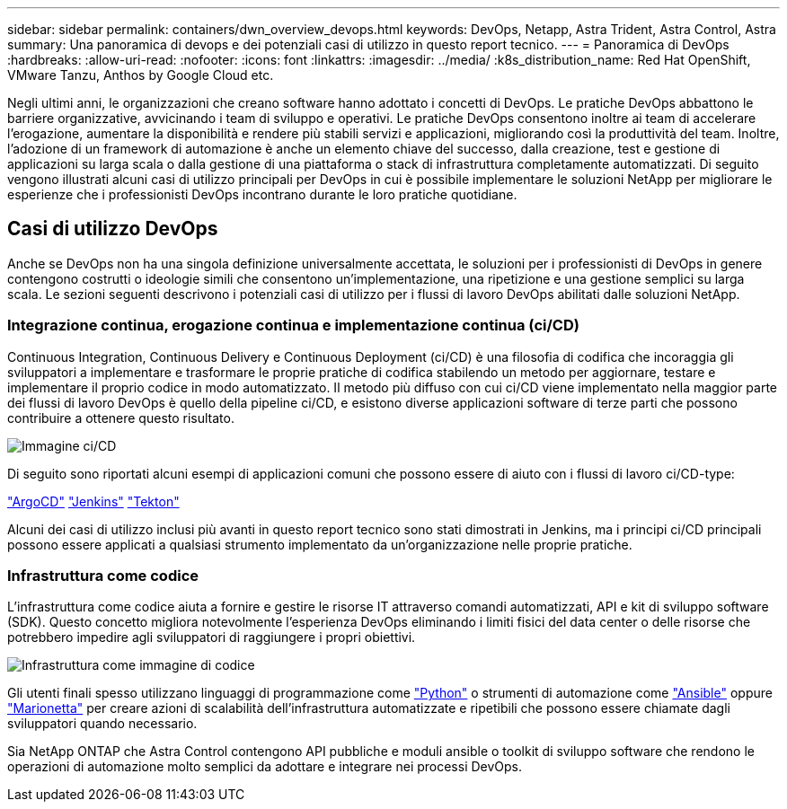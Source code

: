 ---
sidebar: sidebar 
permalink: containers/dwn_overview_devops.html 
keywords: DevOps, Netapp, Astra Trident, Astra Control, Astra 
summary: Una panoramica di devops e dei potenziali casi di utilizzo in questo report tecnico. 
---
= Panoramica di DevOps
:hardbreaks:
:allow-uri-read: 
:nofooter: 
:icons: font
:linkattrs: 
:imagesdir: ../media/
:k8s_distribution_name: Red Hat OpenShift, VMware Tanzu, Anthos by Google Cloud etc.


[role="lead"]
Negli ultimi anni, le organizzazioni che creano software hanno adottato i concetti di DevOps. Le pratiche DevOps abbattono le barriere organizzative, avvicinando i team di sviluppo e operativi. Le pratiche DevOps consentono inoltre ai team di accelerare l'erogazione, aumentare la disponibilità e rendere più stabili servizi e applicazioni, migliorando così la produttività del team. Inoltre, l'adozione di un framework di automazione è anche un elemento chiave del successo, dalla creazione, test e gestione di applicazioni su larga scala o dalla gestione di una piattaforma o stack di infrastruttura completamente automatizzati. Di seguito vengono illustrati alcuni casi di utilizzo principali per DevOps in cui è possibile implementare le soluzioni NetApp per migliorare le esperienze che i professionisti DevOps incontrano durante le loro pratiche quotidiane.



== Casi di utilizzo DevOps

Anche se DevOps non ha una singola definizione universalmente accettata, le soluzioni per i professionisti di DevOps in genere contengono costrutti o ideologie simili che consentono un'implementazione, una ripetizione e una gestione semplici su larga scala. Le sezioni seguenti descrivono i potenziali casi di utilizzo per i flussi di lavoro DevOps abilitati dalle soluzioni NetApp.



=== Integrazione continua, erogazione continua e implementazione continua (ci/CD)

Continuous Integration, Continuous Delivery e Continuous Deployment (ci/CD) è una filosofia di codifica che incoraggia gli sviluppatori a implementare e trasformare le proprie pratiche di codifica stabilendo un metodo per aggiornare, testare e implementare il proprio codice in modo automatizzato. Il metodo più diffuso con cui ci/CD viene implementato nella maggior parte dei flussi di lavoro DevOps è quello della pipeline ci/CD, e esistono diverse applicazioni software di terze parti che possono contribuire a ottenere questo risultato.

image::dwn_image_16.png[Immagine ci/CD]

Di seguito sono riportati alcuni esempi di applicazioni comuni che possono essere di aiuto con i flussi di lavoro ci/CD-type:

https://argoproj.github.io/cd/["ArgoCD"]
https://jenkins.io["Jenkins"]
https://tekton.dev["Tekton"]

Alcuni dei casi di utilizzo inclusi più avanti in questo report tecnico sono stati dimostrati in Jenkins, ma i principi ci/CD principali possono essere applicati a qualsiasi strumento implementato da un'organizzazione nelle proprie pratiche.



=== Infrastruttura come codice

L'infrastruttura come codice aiuta a fornire e gestire le risorse IT attraverso comandi automatizzati, API e kit di sviluppo software (SDK). Questo concetto migliora notevolmente l'esperienza DevOps eliminando i limiti fisici del data center o delle risorse che potrebbero impedire agli sviluppatori di raggiungere i propri obiettivi.

image::dwn_image_17.png[Infrastruttura come immagine di codice]

Gli utenti finali spesso utilizzano linguaggi di programmazione come https://www.python.org/["Python"] o strumenti di automazione come https://www.ansible.com/["Ansible"] oppure https://puppet.com/["Marionetta"] per creare azioni di scalabilità dell'infrastruttura automatizzate e ripetibili che possono essere chiamate dagli sviluppatori quando necessario.

Sia NetApp ONTAP che Astra Control contengono API pubbliche e moduli ansible o toolkit di sviluppo software che rendono le operazioni di automazione molto semplici da adottare e integrare nei processi DevOps.
